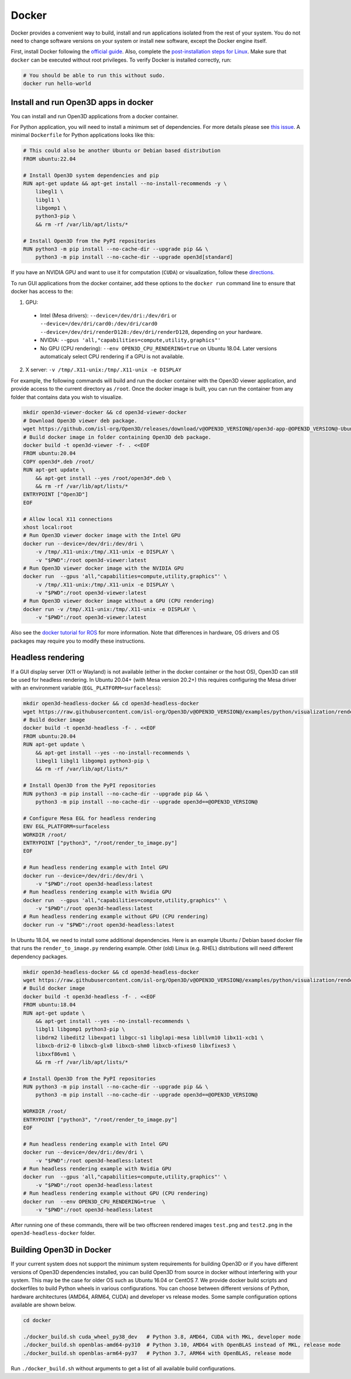 .. _docker:

Docker
======

Docker provides a convenient way to build, install and run applications isolated
from the rest of your system. You do not need to change software versions on
your system or install new software, except the Docker engine itself.

First, install Docker following the `official guide <https://docs.docker.com/get-docker/>`_.
Also, complete the `post-installation steps for Linux <https://docs.docker.com/engine/install/linux-postinstall/>`_.
Make sure that ``docker`` can be executed without root privileges. To verify
Docker is installed correctly, run:

.. code-block:: bash

    # You should be able to run this without sudo.
    docker run hello-world

Install and run Open3D apps in docker
-------------------------------------

You can install and run Open3D applications from a docker container.

For Python application, you will need to install a minimum set of dependencies.
For more details please see `this issue
<https://github.com/isl-org/Open3D/issues/3388>`__. A minimal ``Dockerfile`` for
Python applications looks like this:

.. code-block:: dockerfile

    # This could also be another Ubuntu or Debian based distribution
    FROM ubuntu:22.04

    # Install Open3D system dependencies and pip
    RUN apt-get update && apt-get install --no-install-recommends -y \
        libegl1 \
        libgl1 \
        libgomp1 \
        python3-pip \
        && rm -rf /var/lib/apt/lists/*

    # Install Open3D from the PyPI repositories
    RUN python3 -m pip install --no-cache-dir --upgrade pip && \
        python3 -m pip install --no-cache-dir --upgrade open3d[standard]

If you have an NVIDIA GPU and want to use it for computation (``CUDA``) or
visualization, follow these `directions.
<https://docs.docker.com/config/containers/resource_constraints/#gpu>`__

To run GUI applications from the docker container, add these options to the
``docker run`` command line to ensure that docker has access to the:

1. GPU:

  - Intel (Mesa drivers): ``--device=/dev/dri:/dev/dri`` or ``--device=/dev/dri/card0:/dev/dri/card0 --device=/dev/dri/renderD128:/dev/dri/renderD128``, depending on your hardware.

  - NVIDIA: ``--gpus 'all,"capabilities=compute,utility,graphics"'``

  - No GPU (CPU rendering): ``--env OPEN3D_CPU_RENDERING=true`` on Ubuntu 18.04. Later versions automaticaly select CPU rendering if a GPU is not available.

2. X server: ``-v /tmp/.X11-unix:/tmp/.X11-unix -e DISPLAY``

For example, the following commands will build and run the docker container with
the Open3D viewer application, and provide access to the current directory as
``/root``.  Once the docker image is built, you can run the container from any
folder that contains data you wish to visualize.

.. code-block:: bash

    mkdir open3d-viewer-docker && cd open3d-viewer-docker
    # Download Open3D viewer deb package.
    wget https://github.com/isl-org/Open3D/releases/download/v@OPEN3D_VERSION@/open3d-app-@OPEN3D_VERSION@-Ubuntu.deb
    # Build docker image in folder containing Open3D deb package.
    docker build -t open3d-viewer -f- . <<EOF
    FROM ubuntu:20.04
    COPY open3d*.deb /root/
    RUN apt-get update \
        && apt-get install --yes /root/open3d*.deb \
        && rm -rf /var/lib/apt/lists/*
    ENTRYPOINT ["Open3D"]
    EOF

    # Allow local X11 connections
    xhost local:root
    # Run Open3D viewer docker image with the Intel GPU
    docker run --device=/dev/dri:/dev/dri \
        -v /tmp/.X11-unix:/tmp/.X11-unix -e DISPLAY \
        -v "$PWD":/root open3d-viewer:latest
    # Run Open3D viewer docker image with the NVIDIA GPU
    docker run  --gpus 'all,"capabilities=compute,utility,graphics"' \
        -v /tmp/.X11-unix:/tmp/.X11-unix -e DISPLAY \
        -v "$PWD":/root open3d-viewer:latest
    # Run Open3D viewer docker image without a GPU (CPU rendering)
    docker run -v /tmp/.X11-unix:/tmp/.X11-unix -e DISPLAY \
        -v "$PWD":/root open3d-viewer:latest

Also see the `docker tutorial for ROS
<http://wiki.ros.org/docker/Tutorials/Hardware%20Acceleration>`__ for more
information. Note that differences in hardware, OS drivers and OS packages may
require you to modify these instructions.


Headless rendering
------------------
If a GUI display server (X11 or Wayland) is not available (either in the docker
container or the host OS), Open3D can still be used for headless rendering. In
Ubuntu 20.04+ (with Mesa version 20.2+) this requires configuring the Mesa
driver with an environment variable (``EGL_PLATFORM=surfaceless``):

.. code-block:: bash

    mkdir open3d-headless-docker && cd open3d-headless-docker
    wget https://raw.githubusercontent.com/isl-org/Open3D/v@OPEN3D_VERSION@/examples/python/visualization/render_to_image.py
    # Build docker image
    docker build -t open3d-headless -f- . <<EOF
    FROM ubuntu:20.04
    RUN apt-get update \
        && apt-get install --yes --no-install-recommends \
        libegl1 libgl1 libgomp1 python3-pip \
        && rm -rf /var/lib/apt/lists/*

    # Install Open3D from the PyPI repositories
    RUN python3 -m pip install --no-cache-dir --upgrade pip && \
        python3 -m pip install --no-cache-dir --upgrade open3d==@OPEN3D_VERSION@

    # Configure Mesa EGL for headless rendering
    ENV EGL_PLATFORM=surfaceless
    WORKDIR /root/
    ENTRYPOINT ["python3", "/root/render_to_image.py"]
    EOF

    # Run headless rendering example with Intel GPU
    docker run --device=/dev/dri:/dev/dri \
        -v "$PWD":/root open3d-headless:latest
    # Run headless rendering example with Nvidia GPU
    docker run  --gpus 'all,"capabilities=compute,utility,graphics"' \
        -v "$PWD":/root open3d-headless:latest
    # Run headless rendering example without GPU (CPU rendering)
    docker run -v "$PWD":/root open3d-headless:latest

In Ubuntu 18.04, we need to install some additional dependencies. Here is an
example Ubuntu / Debian based docker file that runs the ``render_to_image.py``
rendering example.  Other (old) Linux (e.g. RHEL) distributions will need
different dependency packages.

.. code-block:: bash

    mkdir open3d-headless-docker && cd open3d-headless-docker
    wget https://raw.githubusercontent.com/isl-org/Open3D/v@OPEN3D_VERSION@/examples/python/visualization/render_to_image.py
    # Build docker image
    docker build -t open3d-headless -f- . <<EOF
    FROM ubuntu:18.04
    RUN apt-get update \
        && apt-get install --yes --no-install-recommends \
        libgl1 libgomp1 python3-pip \
        libdrm2 libedit2 libexpat1 libgcc-s1 libglapi-mesa libllvm10 libx11-xcb1 \
        libxcb-dri2-0 libxcb-glx0 libxcb-shm0 libxcb-xfixes0 libxfixes3 \
        libxxf86vm1 \
        && rm -rf /var/lib/apt/lists/*

    # Install Open3D from the PyPI repositories
    RUN python3 -m pip install --no-cache-dir --upgrade pip && \
        python3 -m pip install --no-cache-dir --upgrade open3d==@OPEN3D_VERSION@

    WORKDIR /root/
    ENTRYPOINT ["python3", "/root/render_to_image.py"]
    EOF

    # Run headless rendering example with Intel GPU
    docker run --device=/dev/dri:/dev/dri \
        -v "$PWD":/root open3d-headless:latest
    # Run headless rendering example with Nvidia GPU
    docker run  --gpus 'all,"capabilities=compute,utility,graphics"' \
        -v "$PWD":/root open3d-headless:latest
    # Run headless rendering example without GPU (CPU rendering)
    docker run  --env OPEN3D_CPU_RENDERING=true  \
        -v "$PWD":/root open3d-headless:latest


After running one of these commands, there will be two offscreen rendered images
``test.png`` and ``test2.png`` in the ``open3d-headless-docker`` folder.


Building Open3D in Docker
-------------------------

If your current system does not support the minimum system requirements for
building Open3D or if you have different versions of Open3D dependencies
installed, you can build Open3D from source in docker without interfering with
your system. This may be the case for older OS such as Ubuntu 16.04 or CentOS 7.
We provide docker build scripts and dockerfiles to build Python wheels in
various configurations. You can choose between different versions of Python,
hardware architectures (AMD64, ARM64, CUDA) and developer vs release modes. Some
sample configuration options available are shown below.

.. code-block:: bash

    cd docker

    ./docker_build.sh cuda_wheel_py38_dev   # Python 3.8, AMD64, CUDA with MKL, developer mode
    ./docker_build.sh openblas-amd64-py310  # Python 3.10, AMD64 with OpenBLAS instead of MKL, release mode
    ./docker_build.sh openblas-arm64-py37   # Python 3.7, ARM64 with OpenBLAS, release mode

Run ``./docker_build.sh`` without arguments to get a list of all available build
configurations.
